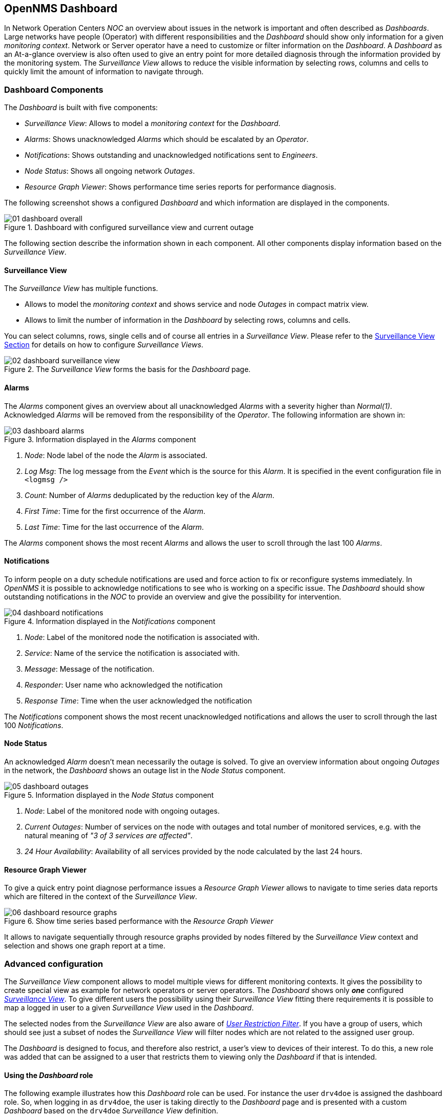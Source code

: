 
:imagesdir: ../images

[[user-guide-dashboard]]
== OpenNMS Dashboard

In Network Operation Centers _NOC_ an overview about issues in the network is important and often described as _Dashboards_.
Large networks have people (Operator) with different responsibilities and the _Dashboard_ should show only information for a given _monitoring context_.
Network or Server operator have a need to customize or filter information on the _Dashboard_.
A _Dashboard_ as an At-a-glance overview is also often used to give an entry point for more detailed diagnosis through the information provided by the monitoring system.
The _Surveillance View_ allows to reduce the visible information by selecting rows, columns and cells to quickly limit the amount of information to navigate through.

[[user-guide-dashboard-components]]
=== Dashboard Components

The _Dashboard_ is built with five components:

* _Surveillance View_: Allows to model a _monitoring context_ for the _Dashboard_.
* _Alarms_: Shows unacknowledged _Alarms_ which should be escalated by an _Operator_.
* _Notifications_: Shows outstanding and unacknowledged notifications sent to _Engineers_.
* _Node Status_: Shows all ongoing network _Outages_.
* _Resource Graph Viewer_: Shows performance time series reports for performance diagnosis.

The following screenshot shows a configured _Dashboard_ and which information are displayed in the components.

.Dashboard with configured surveillance view and current outage
image::dashboard/01_dashboard-overall.png[]

The following section describe the information shown in each component.
All other components display information based on the _Surveillance View_.

[[user-guide-dashboard-surveillance-view]]

==== Surveillance View

The _Surveillance View_ has multiple functions.

* Allows to model the _monitoring context_ and shows service and node _Outages_ in compact matrix view.
* Allows to limit the number of information in the _Dashboard_ by selecting rows, columns and cells.

You can select columns, rows, single cells and of course all entries in a _Surveillance View_.
Please refer to the <<user-guide-surveillance-view, Surveillance View Section>> for details on how to configure _Surveillance Views_.

.The _Surveillance View_ forms the basis for the _Dashboard_ page.
image::dashboard/02_dashboard-surveillance-view.png[]

[[user-guide-dashboard-alarms]]
==== Alarms

The _Alarms_ component gives an overview about all unacknowledged _Alarms_ with a severity higher than _Normal(1)_.
Acknowledged _Alarms_ will be removed from the responsibility of the _Operator_.
The following information are shown in:

.Information displayed in the _Alarms_ component
image::dashboard/03_dashboard-alarms.png[]

1. _Node_: Node label of the node the _Alarm_ is associated.
2. _Log Msg_: The log message from the _Event_ which is the source for this _Alarm_. It is specified in the event configuration file in `<logmsg />`
3. _Count_: Number of _Alarms_ deduplicated by the reduction key of the _Alarm_.
4. _First Time_: Time for the first occurrence of the _Alarm_.
5. _Last Time_: Time for the last occurrence of the _Alarm_.

The _Alarms_ component shows the most recent _Alarms_ and allows the user to scroll through the last 100 _Alarms_.

[[user-guide-dashboard-notifications]]
==== Notifications

To inform people on a duty schedule notifications are used and force action to fix or reconfigure systems immediately.
In _OpenNMS_ it is possible to acknowledge notifications to see who is working on a specific issue.
The _Dashboard_ should show outstanding notifications in the _NOC_ to provide an overview and give the possibility for intervention.

.Information displayed in the _Notifications_ component
image::dashboard/04_dashboard-notifications.png[]

1. _Node_: Label of the monitored node the notification is associated with.
2. _Service_: Name of the service the notification is associated with.
3. _Message_: Message of the notification.
4. _Responder_: User name who acknowledged the notification
5. _Response Time_: Time when the user acknowledged the notification

The _Notifications_ component shows the most recent unacknowledged notifications and allows the user to scroll through the last 100 _Notifications_.

[[user-guide-dashboard-node-status]]
==== Node Status

An acknowledged _Alarm_ doesn't mean necessarily the outage is solved.
To give an overview information about ongoing _Outages_ in the network, the _Dashboard_ shows an outage list in the _Node Status_ component.

.Information displayed in the _Node Status_ component
image::dashboard/05_dashboard-outages.png[]

1. _Node_: Label of the monitored node with ongoing outages.
2. _Current Outages_: Number of services on the node with outages and total number of monitored services, e.g. with the natural meaning of _"3 of 3 services are affected"_.
3. _24 Hour Availability_: Availability of all services provided by the node calculated by the last 24 hours.

[[user-guide-dashboard-resource-graph-viewer]]
==== Resource Graph Viewer

To give a quick entry point diagnose performance issues a _Resource Graph Viewer_ allows to navigate to time series data reports which are filtered in the context of the _Surveillance View_.

.Show time series based performance with the _Resource Graph Viewer_
image::dashboard/06_dashboard-resource-graphs.png[]

It allows to navigate sequentially through resource graphs provided by nodes filtered by the _Surveillance View_ context and selection and shows one graph report at a time.

[[user-guide-dashboard-advanced-configuration]]
=== Advanced configuration

The _Surveillance View_ component allows to model multiple views for different monitoring contexts.
It gives the possibility to create special view as example for network operators or server operators.
The _Dashboard_ shows only *_one_* configured <<user-guide-surveillance-view, _Surveillance View_>>.
To give different users the possibility using their _Surveillance View_ fitting there requirements it is possible to map a logged in user to a given _Surveillance View_ used in the _Dashboard_.

The selected nodes from the _Surveillance View_ are also aware of link:http://www.opennms.org/wiki/User_Restriction_Filters[_User Restriction Filter_].
If you have a group of users, which should see just a subset of nodes the _Surveillance View_ will filter nodes which are not related to the assigned user group.

The _Dashboard_ is designed to focus, and therefore also restrict, a user's view to devices of their interest.
To do this, a new role was added that can be assigned to a user that restricts them to viewing only the _Dashboard_ if that is intended.

==== Using the _Dashboard_ role

The following example illustrates how this _Dashboard_ role can be used.
For instance the user `drv4doe` is assigned the dashboard role.
So, when logging in as `drv4doe`, the user is taking directly to the _Dashboard_ page and is presented with a custom _Dashboard_ based on the `drv4doe` _Surveillance View_ definition.

===== Step 1: Create an user
The following example assigns a Dashboard to the user "drv4doe" (a router and switch jockey) and restricts the user for navigation to any other link in the OpenNMS WebUI.

.Creating the user `drv4doe` using the OpenNMS WebUI
image::dashboard/07_dashboard-add-user.png[]

===== Step 2: Change magic-users.properties
Now, edit the magic-users.properties file in the `/opt/opennms/etc` directory and set `drv4doe` as a dashboard user.
[source, properties]
----
role.dashboard.name=OpenNMS Dashboard User
role.dashboard.users=drv4doe
role.dashboard.notInDefaultGroup=true
----

===== Step 3: Define Surveillance View
Edit the `$OPENNMS_HOME/etc/surveilliance-view.xml` file to add a definition for the user _drv4doe_, which you created in step 1.
[source, xml]
----
<?xml version="1.0" encoding="UTF-8"?>
<surveillance-view-configuration
  xmlns:this="http://www.opennms.org/xsd/config/surveillance-views"
  xmlns:xsi="http://www.w3.org/2001/XMLSchema-instance"
  xsi:schemaLocation="http://www.opennms.org/xsd/config/surveillance-views http://www.opennms.org/xsd/config/surveillance-views.xsd"
  default-view="default" >
  <views >
    <view name="drv4doe" refresh-seconds="300" >
      <rows>
        <row-def label="Servers" >
          <category name="Servers"/>
        </row-def>
      </rows>
      <columns>
        <column-def label="PROD" >
          <category name="Production" />
        </column-def>
        <column-def label="TEST" >
          <category name="Test" />
        </column-def>
      </columns>
    </view>
   <!-- default view here -->
    <view name="default" refresh-seconds="300" >
      <rows>
        <row-def label="Routers" >
          <category name="Routers"/>
        </row-def>
        <row-def label="Switches" >
          <category name="Switches" />
        </row-def>
        <row-def label="Servers" >
          <category name="Servers" />
        </row-def>
      </rows>
      <columns>
        <column-def label="PROD" >
          <category name="Production" />
        </column-def>
        <column-def label="TEST" >
          <category name="Test" />
        </column-def>
        <column-def label="DEV" >
          <category name="Development" />
        </column-def>
      </columns>
    </view>
  </views>
</surveillance-view-configuration>
----

This configuration and proper assignment of node categories will produce a default _Dashboard_ for all users, other than `drv4doe`.

TIP: You can hide the upper navigation on any page by specifying `?quiet=true;` adding it to the end of the _OpenNMS_ URL.
This is very handy when using the dashboard on a large monitor or tv screen for office wide viewing.

However, when logging in as `drv4doe`, the user is taking directly to the _Dashboard_ page and is presented with a _Dashboard_ based on the custom _Surveillance View_ definition.

NOTE: The `drv4doe` user is not allowed to navigate to URLs other than the `dashboard.jsp` URL.
Doing so will result in an _Access Denied_ error.

==== Anonymous dashboards

You can modify the configuration files for the security framework to give you access to one or more dashboards without logging in.
At the end you'll be able to point a browser at a special URL like `http://.../opennms/dashboard1` or `http://.../opennms/dashboard2` and see a dashboard without any authentication.
First, configure surveillance views and create dashboard users as above.
For example, make two dashboards and two users called `dashboard1` and `dashboard2`.
Test that you can log in as each of the new users and see the correct dashboard.
Now create some aliases you can use to distinguish between dashboards.
In `/opt/opennms/jetty-webapps/opennms/WEB-INF`, edit `web.xml`.
Just before the first `<servlet-mapping>` tag, add the following servlet entries:
[source, xml]
----
  <servlet>
       <servlet-name>dashboard1</servlet-name>
       <jsp-file>/dashboard.jsp</jsp-file>
  </servlet>

  <servlet>
       <servlet-name>dashboard2</servlet-name>
       <jsp-file>/dashboard.jsp</jsp-file>
  </servlet>
----
Just before the first `<error-page>` tag, add the following servlet-mapping entries:
[source, xml]
----
  <servlet-mapping>
       <servlet-name>dashboard1</servlet-name>
       <url-pattern>/dashboard1</url-pattern>
  </servlet-mapping>

  <servlet-mapping>
       <servlet-name>dashboard2</servlet-name>
       <url-pattern>/dashboard2</url-pattern>
  </servlet-mapping>
----
After the last `<filter-mapping>` tag, add the following filter-mapping entries:
[source, xml]
----
  <filter-mapping>
    <filter-name>AddRefreshHeader-120</filter-name>
    <url-pattern>/dashboard.jsp</url-pattern>
  </filter-mapping>
  <filter-mapping>
    <filter-name>AddRefreshHeader-120</filter-name>
    <url-pattern>/dashboard1</url-pattern>
  </filter-mapping>
  <filter-mapping>
    <filter-name>AddRefreshHeader-120</filter-name>
    <url-pattern>/dashboard2</url-pattern>
  </filter-mapping>
----
Next edit `applicationContext-acegi-security.xml` to enable anonymous authentication for the `/dashboard1` and `/dashboard2` aliases.
Near the top of the file, find `<bean id="filterChainProxy" ...>`.
Below the entry for `/rss.jsp*`, add an entry for each of the dashboard aliases:
[source, xml]
----
  <bean id="filterChainProxy" class="org.acegisecurity.util.FilterChainProxy">
    <property name="filterInvocationDefinitionSource">
      <value>
        CONVERT_URL_TO_LOWERCASE_BEFORE_COMPARISON
        PATTERN_TYPE_APACHE_ANT
        /rss.jsp*=httpSessionContextIntegrationFilter,logoutFilter,authenticationProcessingFilter,basicProcessingFilter,securityContextHolderAwareRequestFilter,anonymousProcessingFilter,basicExceptionTranslationFilter,filterInvocationInterceptor
        /dashboard1*=httpSessionContextIntegrationFilter,logoutFilter,securityContextHolderAwareRequestFilter,dash1AnonymousProcessingFilter,filterInvocationInterceptor
        /dashboard2*=httpSessionContextIntegrationFilter,logoutFilter,securityContextHolderAwareRequestFilter,dash2AnonymousProcessingFilter,filterInvocationInterceptor
        /**=httpSessionContextIntegrationFilter,logoutFilter,authenticationProcessingFilter,basicProcessingFilter,securityContextHolderAwareRequestFilter,anonymousProcessingFilter,exceptionTranslationFilter,filterInvocationInterceptor

...
----
About halfway through the file, look for `<bean id="filterInvocationInterceptor" ...>`.
Below the entry for `/dashboard.jsp`, add an entry for each of the aliases:
[source, xml]
----
  <bean id="filterInvocationInterceptor" class="org.acegisecurity.intercept.web.FilterSecurityInterceptor">

...

        /frontpage.htm=ROLE_USER,ROLE_DASHBOARD
        /dashboard.jsp=ROLE_USER,ROLE_DASHBOARD
        /dashboard1=ROLE_USER,ROLE_DASHBOARD
        /dashboard2=ROLE_USER,ROLE_DASHBOARD
        /gwt.js=ROLE_USER,ROLE_DASHBOARD

...
----
Finally, near the bottom of the page, add a new instance of `AnonymousProcessingFilter` for each alias.
[source, xml]
----
  <!-- Set the anonymous username to dashboard1 so the dashboard page
       can match it to a surveillance view of the same name. -->
  <bean id="dash1AnonymousProcessingFilter" class="org.acegisecurity.providers.anonymous.AnonymousProcessingFilter">
    <property name="key"><value>foobar</value></property>
    <property name="userAttribute"><value>dashboard1,ROLE_DASHBOARD</value></property>
  </bean>

  <bean id="dash2AnonymousProcessingFilter" class="org.acegisecurity.providers.anonymous.AnonymousProcessingFilter">
    <property name="key"><value>foobar</value></property>
    <property name="userAttribute"><value>dashboard2,ROLE_DASHBOARD</value></property>
  </bean>
----
Restart OpenNMS and you should bring up a dashboard at `http://.../opennms/dashboard1` without logging in.

WARNING: There's no way to switch dashboards without closing the browser (or deleting the JSESSIONID session cookie).

WARNING: If you accidentally click a link that requires full user privileges (e.g. Node List), you'll be given a login form.
Once you get to the login form, there's no going back to the dashboard without restarting the browser.
If this problem bothers you, you can set `ROLE_USER` in addition to `ROLE_DASHBOARD` in your `userAttribute` property.
However this will give full user access to anonymous browsers.
